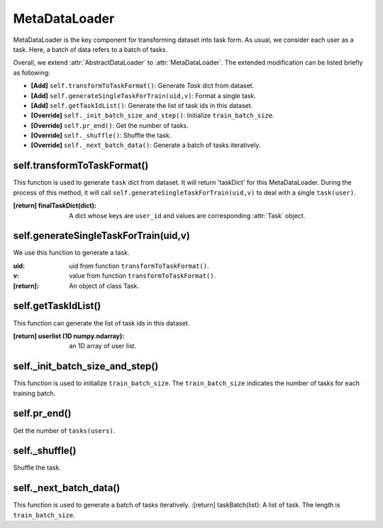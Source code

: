 MetaDataLoader
==============================================

MetaDataLoader is the key component for transforming dataset into task form.
As usual, we consider each user as a task.
Here, a batch of data refers to a batch of tasks.

Overall, we extend :attr:`AbstractDataLoader` to :attr:`MetaDataLoader`.
The extended modification can be listed briefly as following:

- **[Add]** ``self.transformToTaskFormat()``: Generate `Task` dict from dataset.

- **[Add]** ``self.generateSingleTaskForTrain(uid,v)``: Format a single task.

- **[Add]** ``self.getTaskIdList()``: Generate the list of task ids in this dataset.

- **[Override]** ``self._init_batch_size_and_step()``: Initialize ``train_batch_size``.

- **[Override]** ``self.pr_end()``: Get the number of tasks.

- **[Override]** ``self._shuffle()``: Shuffle the task.

- **[Override]** ``self._next_batch_data()``: Generate a batch of tasks iteratively.


self.transformToTaskFormat()
-------------------------

This function is used to generate ``task`` dict from dataset.
It will return 'taskDict' for this MetaDataLoader.
During the process of this method, it will call ``self.generateSingleTaskForTrain(uid,v)`` to deal with a single ``task(user)``.

:[return] finalTaskDict(dict): A dict whose keys are ``user_id`` and values are corresponding :attr:`Task` object.

self.generateSingleTaskForTrain(uid,v)
-------------------------

We use this function to generate a task.

:uid: uid from function ``transformToTaskFormat()``.
:v: value from function ``transformToTaskFormat()``.
:[return]: An object of class Task.

self.getTaskIdList()
-------------------------

This function can generate the list of task ids in this dataset.

:[return] userlist (1D numpy.ndarray): an 1D array of user list.

self._init_batch_size_and_step()
-------------------------

This function is used to initialize ``train_batch_size``.
The ``train_batch_size`` indicates the number of tasks for each training batch.

self.pr_end()
-------------------------

Get the number of ``tasks(users)``.

self._shuffle()
-------------------------

Shuffle the task.

self._next_batch_data()
-------------------------

This function is used to generate a batch of tasks iteratively.
:[return] taskBatch(list): A list of task. The length is ``train_batch_size``.